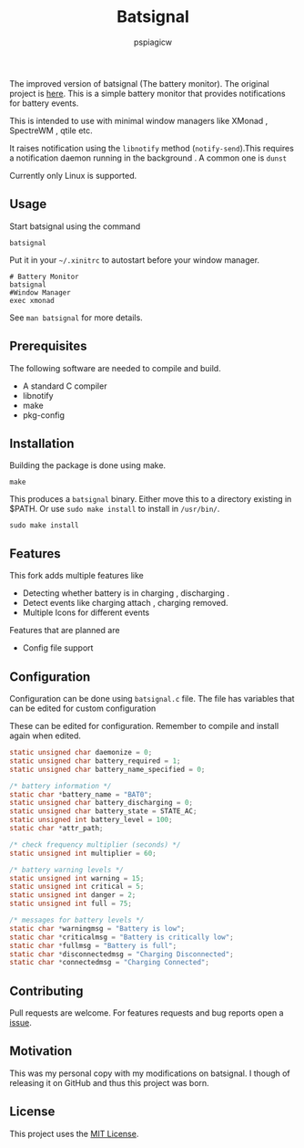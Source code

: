 #+title: Batsignal
#+author: pspiagicw

  The improved version of batsignal (The battery monitor). The original project is [[https://github.com/electrickite/batsignal][here]].
  This is a simple battery monitor that provides notifications for battery events.

  This is intended to use with minimal window managers like XMonad , SpectreWM , qtile etc.

  It raises notification using the ~libnotify~ method (~notify-send~).This requires a
  notification daemon running in the background . A common one is ~dunst~

  Currently only Linux is supported.
  
** Usage
   Start batsignal using the command
   #+begin_src shell
batsignal
   #+end_src

   Put it in your ~~/.xinitrc~ to autostart before your window manager.
   #+begin_src shell
# Battery Monitor
batsignal
#Window Manager
exec xmonad
   #+end_src

   See ~man batsignal~ for more details.
** Prerequisites
   The following software are needed to compile and build.
   - A standard C compiler
   - libnotify
   - make
   - pkg-config
     
** Installation
   Building the package is done using make.
   #+begin_src shell
make
   #+end_src


   This produces a ~batsignal~ binary. Either move this to a directory existing in $PATH. Or use ~sudo make install~
   to install in ~/usr/bin/~.

   #+begin_src shell
sudo make install
   #+end_src

   
** Features
   This fork adds multiple features like
   - Detecting whether battery is in charging , discharging .
   - Detect events like charging attach , charging removed.
   - Multiple Icons for different events

   Features that are planned are
   - Config file support

** Configuration
   Configuration can be done using ~batsignal.c~ file. The file has variables that can be edited for custom configuration

   These can be edited for configuration. Remember to compile and install again when edited.
   #+begin_src C
static unsigned char daemonize = 0;
static unsigned char battery_required = 1;
static unsigned char battery_name_specified = 0;

/* battery information */
static char *battery_name = "BAT0";
static unsigned char battery_discharging = 0;
static unsigned char battery_state = STATE_AC;
static unsigned int battery_level = 100;
static char *attr_path;

/* check frequency multiplier (seconds) */
static unsigned int multiplier = 60;

/* battery warning levels */
static unsigned int warning = 15;
static unsigned int critical = 5;
static unsigned int danger = 2;
static unsigned int full = 75;

/* messages for battery levels */
static char *warningmsg = "Battery is low";
static char *criticalmsg = "Battery is critically low";
static char *fullmsg = "Battery is full";
static char *disconnectedmsg = "Charging Disconnected";
static char *connectedmsg = "Charging Connected";
   #+end_src
   
** Contributing
   Pull requests are welcome. For features requests and bug reports open a [[https://github.com/pspiagicw/batsignal-improved/issues][issue]].

** Motivation
   This was my personal copy with my modifications on batsignal. I though of releasing it on GitHub and thus this project was born.

   
** License

   This project uses the [[https://opensource.org/licenses/MIT][MIT License]].

